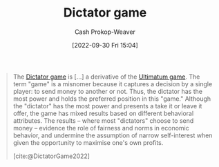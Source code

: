 :PROPERTIES:
:ID:       4c05e5da-c14c-45b8-9284-af1dda8dd3a6
:ROAM_REFS: [cite:@DictatorGame2022]
:LAST_MODIFIED: [2023-09-05 Tue 20:18]
:END:
#+title: Dictator game
#+hugo_custom_front_matter: :slug "4c05e5da-c14c-45b8-9284-af1dda8dd3a6"
#+author: Cash Prokop-Weaver
#+date: [2022-09-30 Fri 15:04]
#+filetags: :concept:

#+begin_quote
The [[id:4c05e5da-c14c-45b8-9284-af1dda8dd3a6][Dictator game]] is [...] a derivative of the [[id:d88f63c9-296b-4b0c-9757-00cc1e891e16][Ultimatum game]]. The term "game" is a misnomer because it captures a decision by a single player: to send money to another or not. Thus, the dictator has the most power and holds the preferred position in this "game." Although the "dictator" has the most power and presents a take it or leave it offer, the game has mixed results based on different behavioral attributes. The results – where most "dictators" choose to send money – evidence the role of fairness and norms in economic behavior, and undermine the assumption of narrow self-interest when given the opportunity to maximise one's own profits.

[cite:@DictatorGame2022]
#+end_quote
* Flashcards :noexport:
** Describe ([[id:e157ee7b-f36c-4ff8-bcb3-643163925c20][Game theory]]) :fc:
:PROPERTIES:
:CREATED: [2022-09-30 Fri 15:05]
:FC_CREATED: 2022-09-30T22:06:32Z
:FC_TYPE:  double
:ID:       a5f75da3-e1e3-42d7-ad39-281a5ea333d5
:END:
:REVIEW_DATA:
| position | ease | box | interval | due                  |
|----------+------+-----+----------+----------------------|
| front    | 3.10 |   7 |   462.66 | 2024-09-14T07:22:51Z |
| back     | 2.95 |   7 |   372.90 | 2024-07-27T12:57:08Z |
:END:

[[id:4c05e5da-c14c-45b8-9284-af1dda8dd3a6][Dictator game]]

*** Back

A two-player game in which the first player decides how to split an amount of money/resources/etc between themselves and another player. The second player has no say in the decision.
*** Source
[cite:@DictatorGame2022]
** The {{[[id:4c05e5da-c14c-45b8-9284-af1dda8dd3a6][Dictator game]]}@0} is a derivative of the {{[[id:d88f63c9-296b-4b0c-9757-00cc1e891e16][Ultimatum game]]}@1} :fc:
:PROPERTIES:
:CREATED: [2022-09-30 Fri 15:06]
:FC_CREATED: 2022-09-30T22:07:04Z
:FC_TYPE:  cloze
:ID:       3c9a6ce4-e870-485b-aab4-709d8a983e81
:FC_CLOZE_MAX: 1
:FC_CLOZE_TYPE: deletion
:END:
:REVIEW_DATA:
| position | ease | box | interval | due                  |
|----------+------+-----+----------+----------------------|
|        0 | 2.95 |   7 |   331.33 | 2024-03-30T05:44:03Z |
|        1 | 2.80 |   7 |   351.95 | 2024-06-12T15:12:34Z |
:END:

*** Source
[[id:4c05e5da-c14c-45b8-9284-af1dda8dd3a6][Dictator game]]
** Compare/Contrast :fc:
:PROPERTIES:
:CREATED: [2022-09-30 Fri 15:07]
:FC_CREATED: 2022-09-30T22:08:28Z
:FC_TYPE:  normal
:ID:       be4542d0-4449-4aef-bf0b-8e1a2464a466
:END:
:REVIEW_DATA:
| position | ease | box | interval | due                  |
|----------+------+-----+----------+----------------------|
| front    | 2.80 |   7 |   320.83 | 2024-03-15T10:26:24Z |
:END:

[[id:d88f63c9-296b-4b0c-9757-00cc1e891e16][Ultimatum game]] and [[id:4c05e5da-c14c-45b8-9284-af1dda8dd3a6][Dictator game]]

*** Back

- The second player has agency in the [[id:d88f63c9-296b-4b0c-9757-00cc1e891e16][Ultimatum game]] and can choose to reject the proposal made by the first player.
- The second player has *no* agency in the [[id:4c05e5da-c14c-45b8-9284-af1dda8dd3a6][Dictator game]].
*** Source
[cite:@DictatorGame2022]
#+print_bibliography: